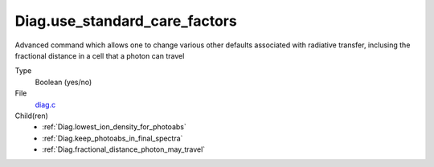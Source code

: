 Diag.use_standard_care_factors
==============================
Advanced command which allows one to change
various other defaults associated with
radiative transfer, inclusing the fractional distance
in a cell that a photon can travel

Type
  Boolean (yes/no)

File
  `diag.c <https://github.com/agnwinds/python/blob/master/source/diag.c>`_


Child(ren)
  * :ref:`Diag.lowest_ion_density_for_photoabs`

  * :ref:`Diag.keep_photoabs_in_final_spectra`

  * :ref:`Diag.fractional_distance_photon_may_travel`

